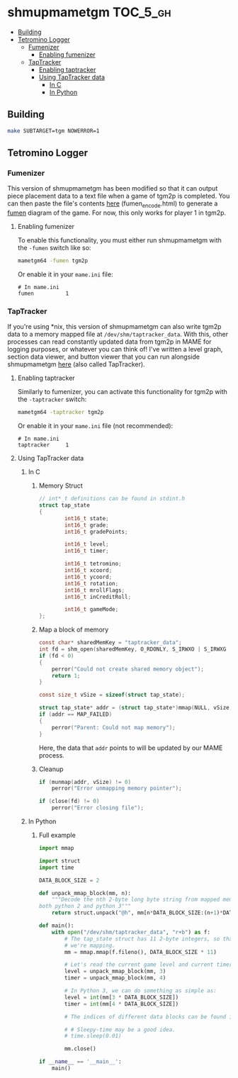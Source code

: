 * shmupmametgm :TOC_5_gh:
   - [[#building][Building]]
   - [[#tetromino-logger][Tetromino Logger]]
     - [[#fumenizer][Fumenizer]]
       - [[#enabling-fumenizer][Enabling fumenizer]]
     - [[#taptracker][TapTracker]]
       - [[#enabling-taptracker][Enabling taptracker]]
       - [[#using-taptracker-data][Using TapTracker data]]
         - [[#in-c][In C]]
         - [[#in-python][In Python]]

** Building

#+BEGIN_SRC sh
make SUBTARGET=tgm NOWERROR=1
#+END_SRC

** Tetromino Logger

*** Fumenizer

This version of shmupmametgm has been modified so that it can output piece placement data to a text file when a game of tgm2p is completed. You can then paste the file's contents [[http://rawgit.com/sanford1/shmupmametgm/master/fumen_encode.html][here]] (fumen_encode.html) to generate a [[http://fumen.zui.jp/][fumen]] diagram of the game. For now, this only works for player 1 in tgm2p.

**** Enabling fumenizer

To enable this functionality, you must either run shmupmametgm with the =-fumen= switch like so:

#+BEGIN_SRC sh
mametgm64 -fumen tgm2p
#+END_SRC

Or enable it in your =mame.ini= file:

#+BEGIN_SRC  text
# In mame.ini
fumen          1
#+END_SRC

*** TapTracker

If you're using *nix, this version of shmupmametgm can also write tgm2p data to a memory mapped file at =/dev/shm/taptracker_data=. With this, other processes can read constantly updated data from tgm2p in MAME for logging purposes, or whatever you can think of! I've written a level graph, section data viewer, and button viewer that you can run alongside shmupmametgm [[https://github.com/sanford1/TapTracker][here]] (also called TapTracker).

**** Enabling taptracker

Similarly to fumenizer, you can activate this functionality for tgm2p with the =-taptracker= switch:

#+BEGIN_SRC sh
mametgm64 -taptracker tgm2p
#+END_SRC

Or enable it in your =mame.ini= file (not recommended):

#+BEGIN_SRC text
# In mame.ini
taptracker     1
#+END_SRC

**** Using TapTracker data
***** In C
****** Memory Struct

#+BEGIN_SRC C
// int*_t definitions can be found in stdint.h
struct tap_state
{
        int16_t state;
        int16_t grade;
        int16_t gradePoints;

        int16_t level;
        int16_t timer;

        int16_t tetromino;
        int16_t xcoord;
        int16_t ycoord;
        int16_t rotation;
        int16_t mrollFlags;
        int16_t inCreditRoll;

        int16_t gameMode;
};
#+END_SRC

****** Map a block of memory

#+BEGIN_SRC C
const char* sharedMemKey = "taptracker_data";
int fd = shm_open(sharedMemKey, O_RDONLY, S_IRWXO | S_IRWXG | S_IRWXU);
if (fd < 0)
{
    perror("Could not create shared memory object");
    return 1;
}

const size_t vSize = sizeof(struct tap_state);

struct tap_state* addr = (struct tap_state*)mmap(NULL, vSize, PROT_READ, MAP_SHARED, fd, 0);
if (addr == MAP_FAILED)
{
    perror("Parent: Could not map memory");
}
#+END_SRC

Here, the data that =addr= points to will be updated by our MAME process.

****** Cleanup

#+BEGIN_SRC C
if (munmap(addr, vSize) != 0)
    perror("Error unmapping memory pointer");

if (close(fd) != 0)
    perror("Error closing file");
#+END_SRC

***** In Python
****** Full example
#+BEGIN_SRC python
  import mmap

  import struct
  import time

  DATA_BLOCK_SIZE = 2

  def unpack_mmap_block(mm, n):
      """Decode the nth 2-byte long byte string from mapped memory. This works with
  both python 2 and python 3"""
      return struct.unpack("@h", mm[n*DATA_BLOCK_SIZE:(n+1)*DATA_BLOCK_SIZE])[0]

  def main():
      with open("/dev/shm/taptracker_data", "r+b") as f:
          # The tap_state struct has 11 2-byte integers, so that's how many bytes
          # we're mapping.
          mm = mmap.mmap(f.fileno(), DATA_BLOCK_SIZE * 11)

          # Let's read the current game level and current timer value:
          level = unpack_mmap_block(mm, 3)
          timer = unpack_mmap_block(mm, 4)

          # In Python 3, we can do something as simple as:
          level = int(mm[3 * DATA_BLOCK_SIZE])
          timer = int(mm[4 * DATA_BLOCK_SIZE])

          # The indices of different data blocks can be found in the C "tap_state" struct above.

          # # Sleepy-time may be a good idea.
          # time.sleep(0.01)

          mm.close()

  if __name__ == '__main__':
      main()
#+END_SRC

